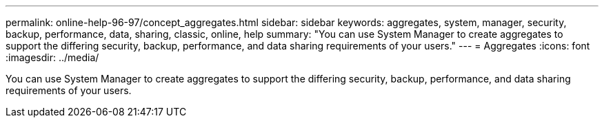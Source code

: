 ---
permalink: online-help-96-97/concept_aggregates.html
sidebar: sidebar
keywords: aggregates, system, manager, security, backup, performance, data, sharing, classic, online, help
summary: "You can use System Manager to create aggregates to support the differing security, backup, performance, and data sharing requirements of your users."
---
= Aggregates
:icons: font
:imagesdir: ../media/

[.lead]
You can use System Manager to create aggregates to support the differing security, backup, performance, and data sharing requirements of your users.

